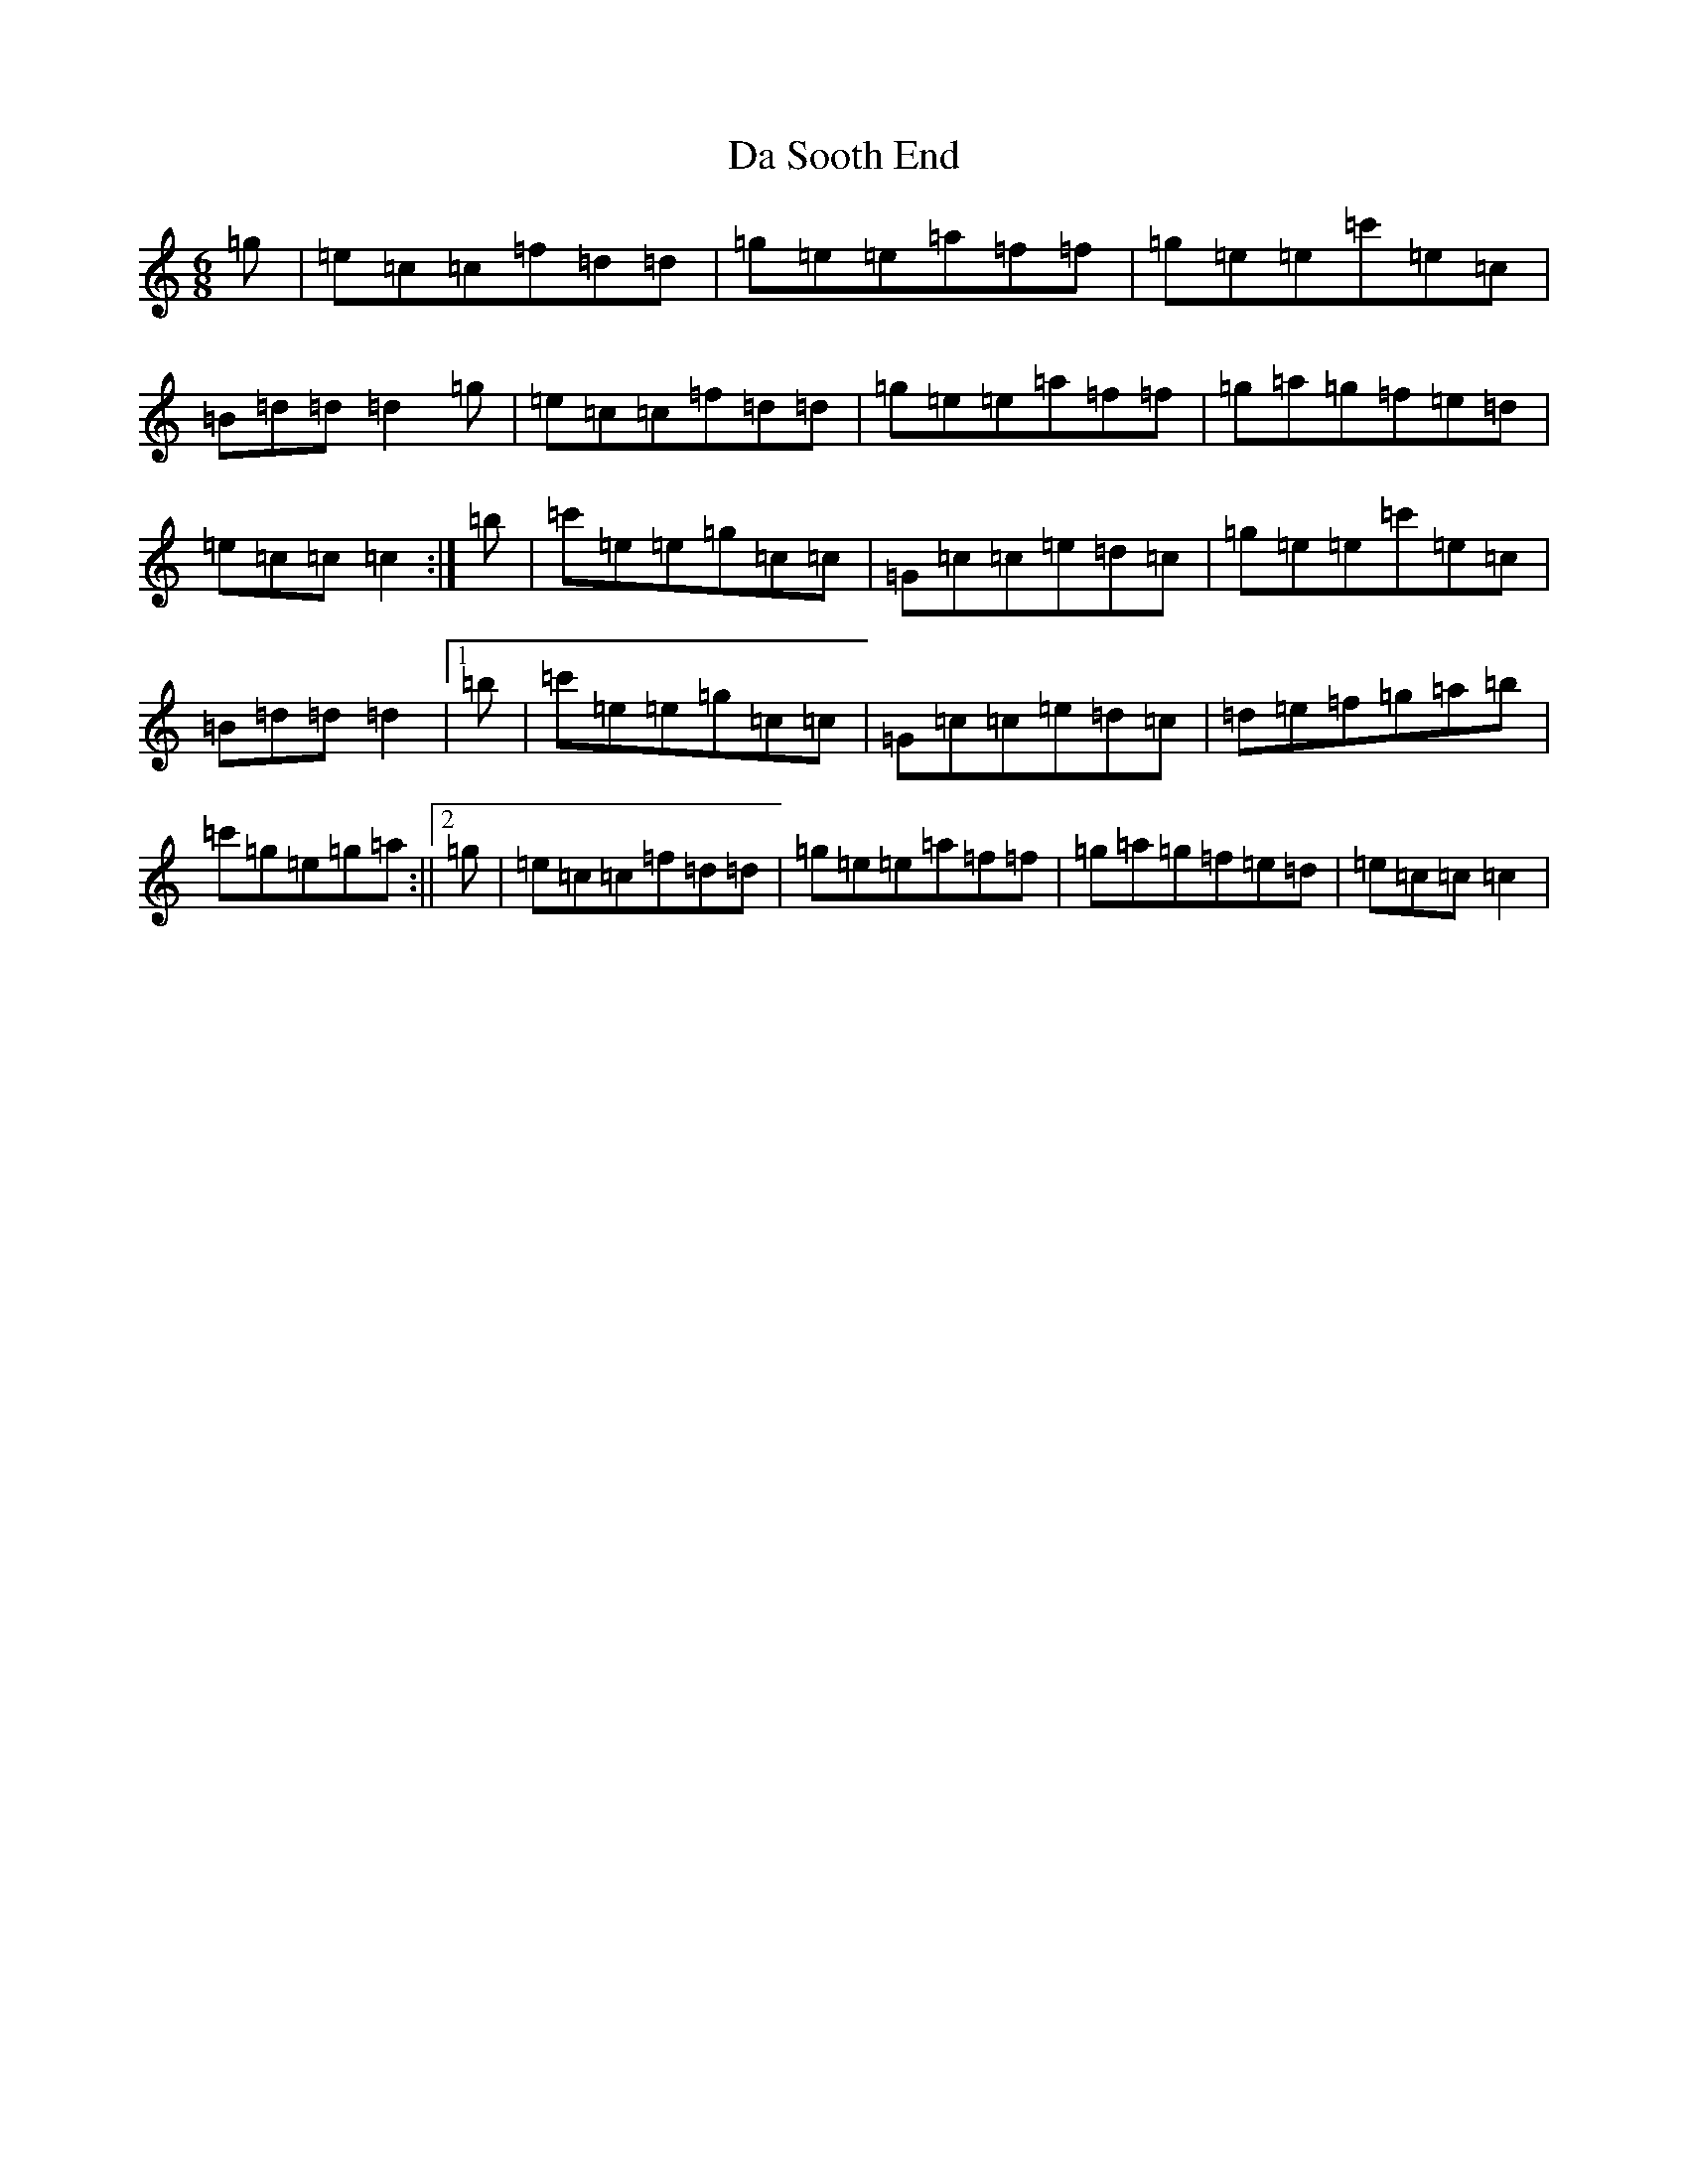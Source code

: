 X: 4686
T: Da Sooth End
S: https://thesession.org/tunes/2396#setting15742
R: jig
M:6/8
L:1/8
K: C Major
=g|=e=c=c=f=d=d|=g=e=e=a=f=f|=g=e=e=c'=e=c|=B=d=d=d2=g|=e=c=c=f=d=d|=g=e=e=a=f=f|=g=a=g=f=e=d|=e=c=c=c2:|=b|=c'=e=e=g=c=c|=G=c=c=e=d=c|=g=e=e=c'=e=c|=B=d=d=d2|1=b|=c'=e=e=g=c=c|=G=c=c=e=d=c|=d=e=f=g=a=b|=c'=g=e=g=a:||2=g|=e=c=c=f=d=d|=g=e=e=a=f=f|=g=a=g=f=e=d|=e=c=c=c2|
